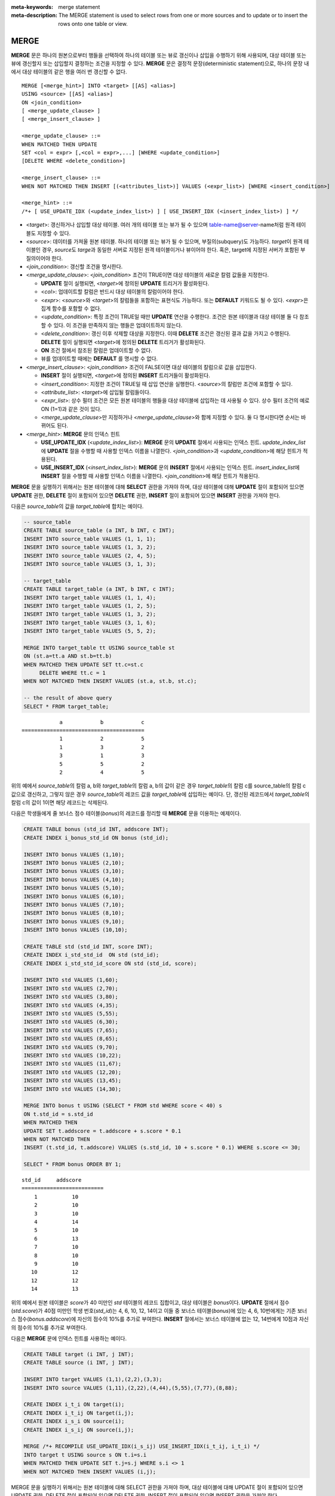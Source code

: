 
:meta-keywords: merge statement
:meta-description: The MERGE statement is used to select rows from one or more sources and to update or to insert the rows onto one table or view.

*****
MERGE
*****

**MERGE** 문은 하나의 원본으로부터 행들을 선택하여 하나의 테이블 또는 뷰로 갱신이나 삽입을 수행하기 위해 사용되며, 대상 테이블 또는 뷰에 갱신할지 또는 삽입할지 결정하는 조건을 지정할 수 있다. **MERGE** 문은 결정적 문장(deterministic statement)으로, 하나의 문장 내에서 대상 테이블의 같은 행을 여러 번 갱신할 수 없다.

::

    MERGE [<merge_hint>] INTO <target> [[AS] <alias>]
    USING <source> [[AS] <alias>]
    ON <join_condition>
    [ <merge_update_clause> ]
    [ <merge_insert_clause> ]
     
    <merge_update_clause> ::=
    WHEN MATCHED THEN UPDATE
    SET <col = expr> [,<col = expr>,...] [WHERE <update_condition>]
    [DELETE WHERE <delete_condition>]
     
    <merge_insert_clause> ::=
    WHEN NOT MATCHED THEN INSERT [(<attributes_list>)] VALUES (<expr_list>) [WHERE <insert_condition>]

    <merge_hint> ::=
    /*+ [ USE_UPDATE_IDX (<update_index_list>) ] [ USE_INSERT_IDX (<insert_index_list>) ] */

*   <*target*>: 갱신하거나 삽입할 대상 테이블. 여러 개의 테이블 또는 뷰가 될 수 있으며 table-name@server-name처럼 원격 테이블도 지정할 수 있다.
*   <*source*>: 데이터를 가져올 원본 테이블. 하나의 테이블 또는 뷰가 될 수 있으며, 부질의(subquery)도 가능하다. *target*\이 원격 테이블인 경우, *source*\도 *targe*\과 동일한 서버로 지정된 원격 테이블이거나 뷰이어야 한다. 혹은, target에 지정된 서버가 포함된 부질의이어야 한다.
*   <*join_condition*>: 갱신할 조건을 명시한다.
*   <*merge_update_clause*>: <*join_condition*> 조건이 TRUE이면 대상 테이블의 새로운 칼럼 값들을 지정한다.

    *   **UPDATE** 절이 실행되면, <*target*>에 정의된 **UPDATE** 트리거가 활성화된다.
    *   <*col*>: 업데이트할 칼럼은 반드시 대상 테이블의 칼럼이어야 한다.
    *   <*expr*>: <*source*>와 <*target*>의 칼럼들을 포함하는 표현식도 가능하다. 또는 **DEFAULT** 키워드도 될 수 있다. <*expr*>은 집계 함수를 포함할 수 없다.
    *   <*update_condition*>: 특정 조건이 TRUE일 때만 **UPDATE** 연산을 수행한다. 조건은 원본 테이블과 대상 테이블 둘 다 참조할 수 있다. 이 조건을 만족하지 않는 행들은 업데이트하지 않는다.
    *   <*delete_condition*>: 갱신 이후 삭제할 대상을 지정한다. 이때 **DELETE** 조건은 갱신된 결과 값을 가지고 수행된다. **DELETE** 절이 실행되면 <*target*>에 정의된 **DELETE** 트리거가 활성화된다.
    *   **ON** 조건 절에서 참조된 칼럼은 업데이트할 수 없다.
    *   뷰를 업데이트할 때에는 **DEFAULT** 를 명시할 수 없다.

*   <*merge_insert_clause*>: <*join_condition*> 조건이 FALSE이면 대상 테이블의 칼럼으로 값을 삽입한다.

    *   **INSERT** 절이 실행되면, <*target*>에 정의된 **INSERT** 트리거들이 활성화된다.
    *   <*insert_condition*>: 지정한 조건이 TRUE일 때 삽입 연산을 실행한다. <*source*>의 칼럼만 조건에 포함할 수 있다.
    *   <*attribute_list*>: <*target*>에 삽입될 칼럼들이다.
    *   <*expr_list*>: 상수 필터 조건은 모든 원본 테이블의 행들을 대상 테이블에 삽입하는 데 사용될 수 있다. 상수 필터 조건의 예로 ON (1=1)과 같은 것이 있다.
    *   <*merge_update_clause*>만 지정하거나 <*merge_update_clause*>와 함께 지정할 수 있다. 둘 다 명시한다면 순서는 바뀌어도 된다.

*   <*merge_hint*>: **MERGE** 문의 인덱스 힌트

    *   **USE_UPDATE_IDX** (<*update_index_list*>): **MERGE** 문의 **UPDATE** 절에서 사용되는 인덱스 힌트. *update_index_list*\ 에 **UPDATE** 절을 수행할 때 사용할 인덱스 이름을 나열한다. <*join_condition*>과 <*update_condition*>에 해당 힌트가 적용된다.
    *   **USE_INSERT_IDX** (<*insert_index_list*>): **MERGE** 문의 **INSERT** 절에서 사용되는 인덱스 힌트. *insert_index_list*\ 에 **INSERT** 절을 수행할 때 사용할 인덱스 이름을 나열한다. <*join_condition*>에 해당 힌트가 적용된다.

**MERGE** 문을 실행하기 위해서는 원본 테이블에 대해 **SELECT** 권한을 가져야 하며, 대상 테이블에 대해 **UPDATE** 절이 포함되어 있으면 **UPDATE** 권한, **DELETE** 절이 포함되어 있으면 **DELETE** 권한, **INSERT** 절이 포함되어 있으면 **INSERT** 권한을 가져야 한다. 

다음은 *source_table*\ 의 값을 *target_table*\ 에 합치는 예이다.

.. code-block:: sql

    -- source_table
    CREATE TABLE source_table (a INT, b INT, c INT);
    INSERT INTO source_table VALUES (1, 1, 1);
    INSERT INTO source_table VALUES (1, 3, 2);
    INSERT INTO source_table VALUES (2, 4, 5);
    INSERT INTO source_table VALUES (3, 1, 3);
     
    -- target_table
    CREATE TABLE target_table (a INT, b INT, c INT);
    INSERT INTO target_table VALUES (1, 1, 4);
    INSERT INTO target_table VALUES (1, 2, 5);
    INSERT INTO target_table VALUES (1, 3, 2);
    INSERT INTO target_table VALUES (3, 1, 6);
    INSERT INTO target_table VALUES (5, 5, 2);
     
    MERGE INTO target_table tt USING source_table st
    ON (st.a=tt.a AND st.b=tt.b)
    WHEN MATCHED THEN UPDATE SET tt.c=st.c
         DELETE WHERE tt.c = 1
    WHEN NOT MATCHED THEN INSERT VALUES (st.a, st.b, st.c);
     
    -- the result of above query
    SELECT * FROM target_table;
    
::

                a            b            c
    =======================================
                1            2            5
                1            3            2
                3            1            3
                5            5            2
                2            4            5

위의 예에서 *source_table*\ 의 칼럼 a, b와 *target_table*\ 의 칼럼 a, b의 값이 같은 경우 *target_table*\ 의 칼럼 c를 source_table의 칼럼 c값으로 갱신하고, 그렇지 않은 경우 *source_table*\ 의 레코드 값을 *target_table*\ 에 삽입하는 예이다. 단, 갱신된 레코드에서 *target_table*\ 의 칼럼 c의 값이 1이면 해당 레코드는 삭제된다.

다음은 학생들에게 줄 보너스 점수 테이블(*bonus*)의 레코드를 정리할 때 **MERGE** 문을 이용하는 예제이다.

.. code-block:: sql

    CREATE TABLE bonus (std_id INT, addscore INT);
    CREATE INDEX i_bonus_std_id ON bonus (std_id);
     
    INSERT INTO bonus VALUES (1,10);
    INSERT INTO bonus VALUES (2,10);
    INSERT INTO bonus VALUES (3,10);
    INSERT INTO bonus VALUES (4,10);
    INSERT INTO bonus VALUES (5,10);
    INSERT INTO bonus VALUES (6,10);
    INSERT INTO bonus VALUES (7,10);
    INSERT INTO bonus VALUES (8,10);
    INSERT INTO bonus VALUES (9,10);
    INSERT INTO bonus VALUES (10,10);
     
    CREATE TABLE std (std_id INT, score INT);
    CREATE INDEX i_std_std_id  ON std (std_id);
    CREATE INDEX i_std_std_id_score ON std (std_id, score);
     
    INSERT INTO std VALUES (1,60);
    INSERT INTO std VALUES (2,70);
    INSERT INTO std VALUES (3,80);
    INSERT INTO std VALUES (4,35);
    INSERT INTO std VALUES (5,55);
    INSERT INTO std VALUES (6,30);
    INSERT INTO std VALUES (7,65);
    INSERT INTO std VALUES (8,65);
    INSERT INTO std VALUES (9,70);
    INSERT INTO std VALUES (10,22);
    INSERT INTO std VALUES (11,67);
    INSERT INTO std VALUES (12,20);
    INSERT INTO std VALUES (13,45);
    INSERT INTO std VALUES (14,30);
     
    MERGE INTO bonus t USING (SELECT * FROM std WHERE score < 40) s
    ON t.std_id = s.std_id
    WHEN MATCHED THEN
    UPDATE SET t.addscore = t.addscore + s.score * 0.1
    WHEN NOT MATCHED THEN
    INSERT (t.std_id, t.addscore) VALUES (s.std_id, 10 + s.score * 0.1) WHERE s.score <= 30;
     
    SELECT * FROM bonus ORDER BY 1;

::
    
    std_id     addscore
    ==========================
        1           10
        2           10
        3           10
        4           14
        5           10
        6           13
        7           10
        8           10
        9           10
       10           12
       12           12
       14           13

위의 예에서 원본 테이블은 *score*\ 가 40 미만인 *std* 테이블의 레코드 집합이고, 대상 테이블은 *bonus*\ 이다. **UPDATE** 절에서 점수(*std.score*)가 40점 미만인 학생 번호(*std_id*)는 4, 6, 10, 12, 14이고 이들 중 보너스 테이블(*bonus*)에 있는 4, 6, 10번에게는 기존 보너스 점수(*bonus.addscore*)에 자신의 점수의 10%를 추가로 부여한다. **INSERT** 절에서는 보너스 테이블에 없는 12, 14번에게 10점과 자신의 점수의 10%를 추가로 부여한다.

다음은 **MERGE** 문에 인덱스 힌트를 사용하는 예이다. 

.. code-block:: sql

    CREATE TABLE target (i INT, j INT);
    CREATE TABLE source (i INT, j INT);

    INSERT INTO target VALUES (1,1),(2,2),(3,3);
    INSERT INTO source VALUES (1,11),(2,22),(4,44),(5,55),(7,77),(8,88);

    CREATE INDEX i_t_i ON target(i);
    CREATE INDEX i_t_ij ON target(i,j);
    CREATE INDEX i_s_i ON source(i);
    CREATE INDEX i_s_ij ON source(i,j);

    MERGE /*+ RECOMPILE USE_UPDATE_IDX(i_s_ij) USE_INSERT_IDX(i_t_ij, i_t_i) */
    INTO target t USING source s ON t.i=s.i 
    WHEN MATCHED THEN UPDATE SET t.j=s.j WHERE s.i <> 1
    WHEN NOT MATCHED THEN INSERT VALUES (i,j);
     
MERGE 문을 실행하기 위해서는 원본 테이블에 대해 SELECT 권한을 가져야 하며, 대상 테이블에 대해 UPDATE 절이 포함되어 있으면 UPDATE 권한, DELETE 절이 포함되어 있으면 DELETE 권한, INSERT 절이 포함되어 있으면 INSERT 권한을 가져야 한다.

다음은 원격 서버의 source_table 값을 원격 서버의 target_table에 합치는 예이다.

.. code-block:: sql

    -- at remote server
    -- source_table
    CREATE TABLE source_table (a INT, b INT, c INT);
    CREATE TABLE target_table (a INT, b INT, c INT);

    -- at local server
    -- source table
    INSERT INTO source_table@srv1 VALUES (1, 1, 1);
    INSERT INTO source_table@srv1 VALUES (1, 3, 2);
    INSERT INTO source_table@srv1 VALUES (2, 4, 5);
    INSERT INTO source_table@srv1 VALUES (3, 1, 3);

    -- target_table
    INSERT INTO target_table@srv1 VALUES (1, 1, 4);
    INSERT INTO target_table@srv1 VALUES (1, 2, 5);
    INSERT INTO target_table@srv1 VALUES (1, 3, 2);
    INSERT INTO target_table@srv1 VALUES (3, 1, 6);
    INSERT INTO target_table@srv1 VALUES (5, 5, 2);

    MERGE INTO target_table@srv1 tt USING source_table@srv1 st
    ON (st.a=tt.a AND st.b=tt.b)
    WHEN MATCHED THEN UPDATE SET tt.c=st.c
         DELETE WHERE tt.c = 1
    WHEN NOT MATCHED THEN INSERT VALUES (st.a, st.b, st.c);

    -- the result of above query
    SELECT * FROM target_table@srv1;

            a            b            c
    =======================================
            1            2            5
            1            3            2
            3            1            3
            5            5            2
            2            4            5

다음은 원격 서버의 source_table 값을 로컬 서버의 target_table에 합치는 예이다.

.. code-block:: sql

    -- at remote server
    -- source_table
    CREATE TABLE source_table (a INT, b INT, c INT);

    -- at local server
    CREATE TABLE target_table (a INT, b INT, c INT);

    -- source table insert
    INSERT INTO source_table@srv1 VALUES (1, 1, 1);
    INSERT INTO source_table@srv1 VALUES (1, 3, 2);
    INSERT INTO source_table@srv1 VALUES (2, 4, 5);
    INSERT INTO source_table@srv1 VALUES (3, 1, 3);

    -- target_table insert
    INSERT INTO target_table VALUES (1, 1, 4);
    INSERT INTO target_table VALUES (1, 2, 5);
    INSERT INTO target_table VALUES (1, 3, 2);
    INSERT INTO target_table VALUES (3, 1, 6);
    INSERT INTO target_table VALUES (5, 5, 2);

    MERGE INTO target_table tt USING source_table@srv1 st
    ON (st.a=tt.a AND st.b=tt.b)
    WHEN MATCHED THEN UPDATE SET tt.c=st.c
         DELETE WHERE tt.c = 1
    WHEN NOT MATCHED THEN INSERT VALUES (st.a, st.b, st.c);

    -- the result of above query
    SELECT * FROM target_table;

            a            b            c
    =======================================
            1            2            5
            1            3            2
            3            1            3
            5            5            2
            2            4            5

.. warning::

아래의 예처럼 target이 remote이고 source가 local인 경우는 에러가 발생한다.

.. code-block:: sql

    MERGE INTO target_table@srv1 tt USING source_table st
    ON (st.a=tt.a AND st.b=tt.b)
    WHEN MATCHED THEN UPDATE SET tt.c=st.c
         DELETE WHERE tt.c = 1
    WHEN NOT MATCHED THEN INSERT VALUES (st.a, st.b, st.c);

또한 아래의 예처럼 target과 source가 각각 다른 서버인 경우도 에러가 발생한다.

.. code-block:: sql

    MERGE INTO target_table@srv1 tt USING source_table@srv2 st
    ON (st.a=tt.a AND st.b=tt.b)
    WHEN MATCHED THEN UPDATE SET tt.c=st.c
         DELETE WHERE tt.c = 1
    WHEN NOT MATCHED THEN INSERT VALUES (st.a, st.b, st.c);

